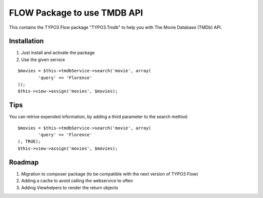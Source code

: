 ****************************
FLOW Package to use TMDB API
****************************

This contains the TYPO3 Flow package "TYPO3.Tmdb" to help you with The Movie Database (TMDb) API.

============
Installation
============

1. Just install and activate the package

2. Use the given service

::

	$movies = $this->tmdbService->search('movie', array(
		'query' => 'Florence'
	));
	$this->view->assign('movies', $movies);

====
Tips
====

You can retrive expended information, by adding a third parameter to the search method:

::

	$movies = $this->tmdbService->search('movie', array(
		'query' => 'Florence'
	), TRUE);
	$this->view->assign('movies', $movies);

=======
Roadmap
=======

1. Migration to composer package (to be compatible with the next version of TYPO3 Flow)

2. Adding a cache to avoid calling the webservice to often

3. Adding Viewhelpers to render the return objects